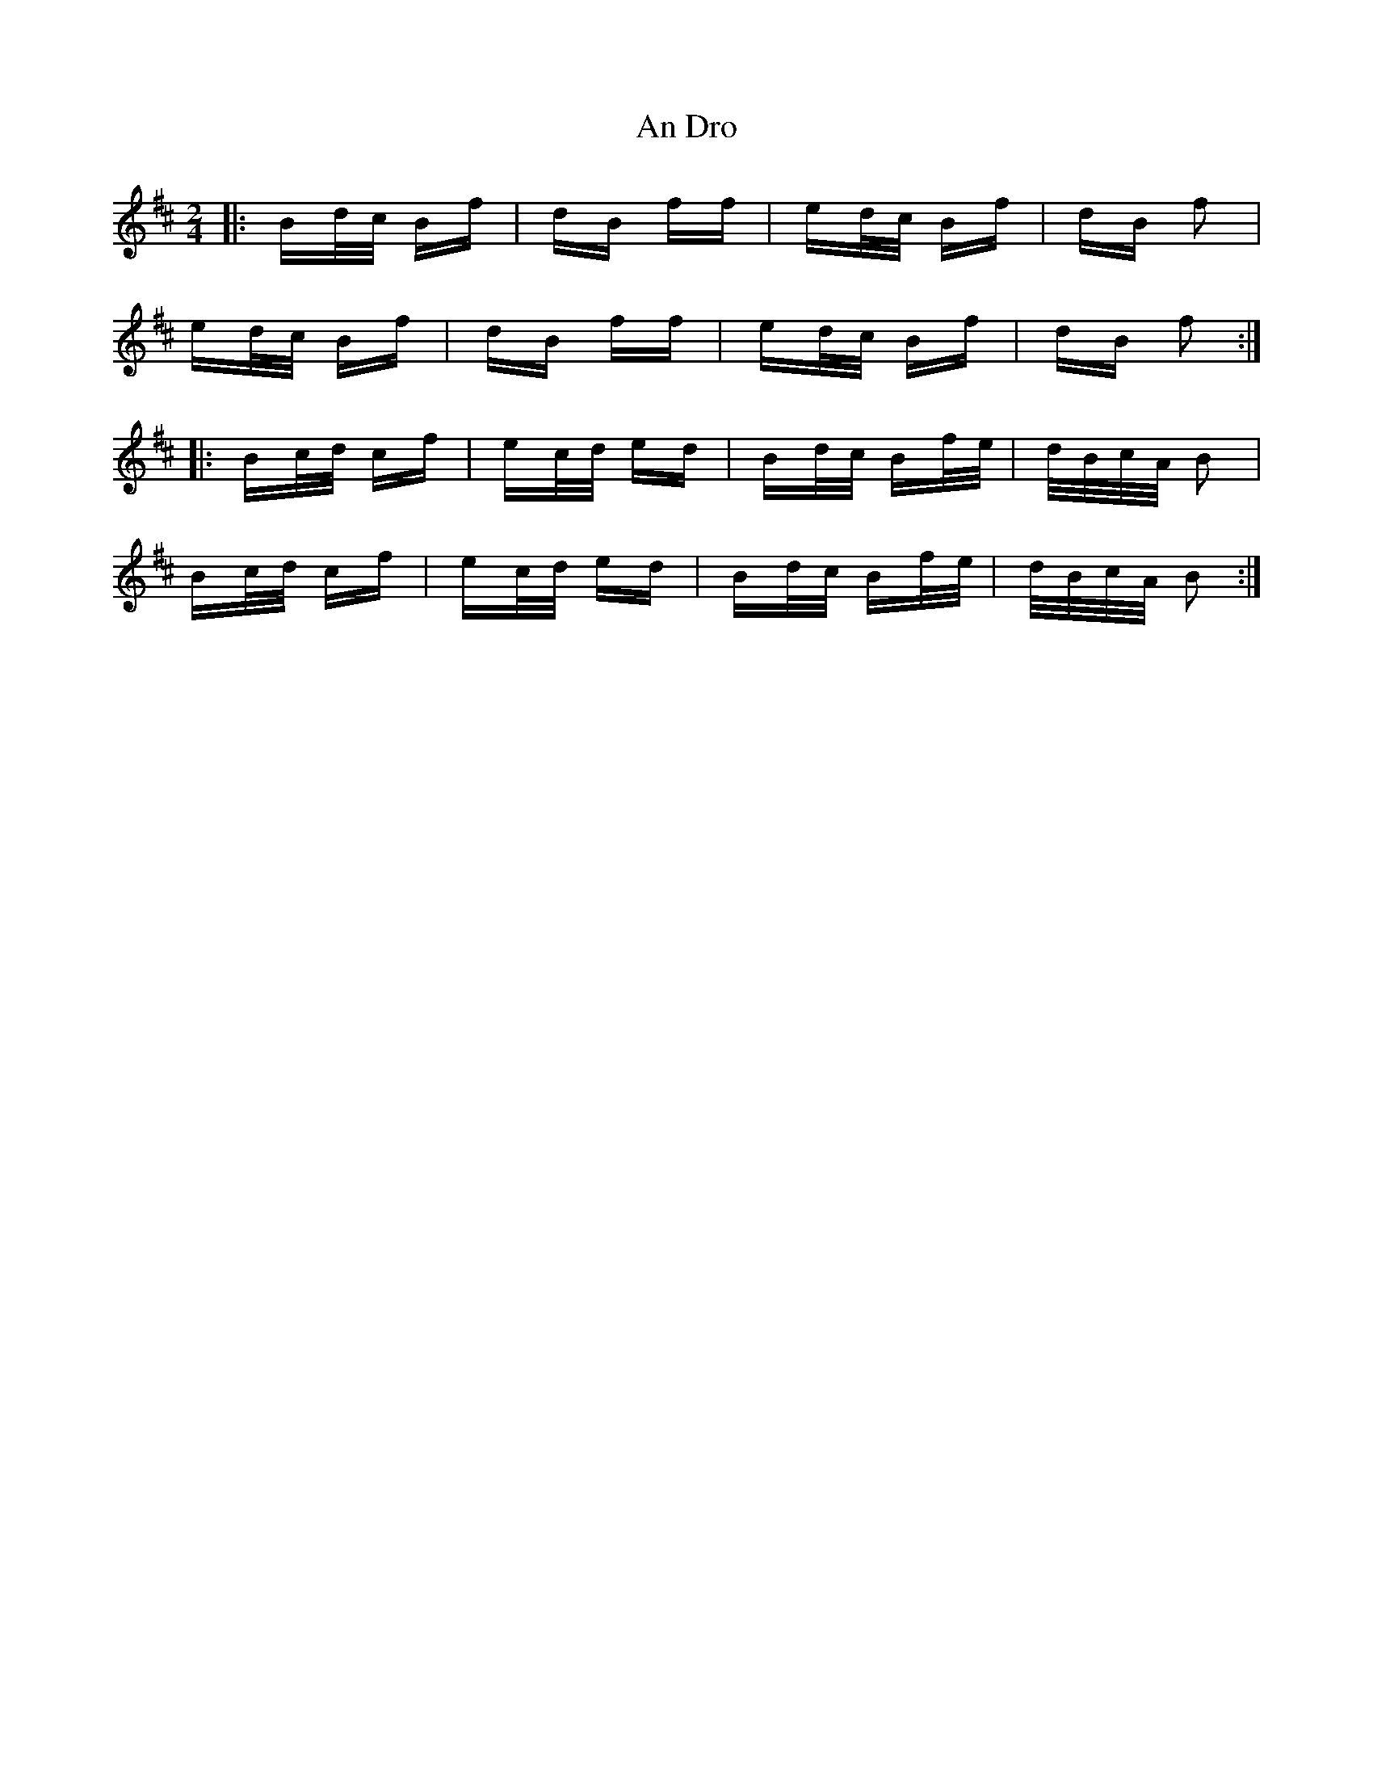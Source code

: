 X: 1221
T: An Dro
R: polka
M: 2/4
K: Bminor
|:Bd/c/ Bf|dB ff|ed/c/ Bf|dB f2|
ed/c/ Bf|dB ff|ed/c/ Bf|dB f2:|
|:Bc/d/ cf|ec/d/ ed|Bd/c/ Bf/e/|d/B/c/A/ B2|
Bc/d/ cf|ec/d/ ed|Bd/c/ Bf/e/|d/B/c/A/ B2:|

